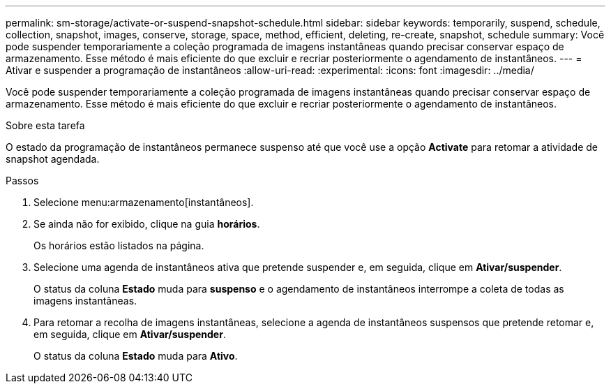 ---
permalink: sm-storage/activate-or-suspend-snapshot-schedule.html 
sidebar: sidebar 
keywords: temporarily, suspend, schedule, collection, snapshot, images, conserve, storage, space, method, efficient, deleting, re-create, snapshot, schedule 
summary: Você pode suspender temporariamente a coleção programada de imagens instantâneas quando precisar conservar espaço de armazenamento. Esse método é mais eficiente do que excluir e recriar posteriormente o agendamento de instantâneos. 
---
= Ativar e suspender a programação de instantâneos
:allow-uri-read: 
:experimental: 
:icons: font
:imagesdir: ../media/


[role="lead"]
Você pode suspender temporariamente a coleção programada de imagens instantâneas quando precisar conservar espaço de armazenamento. Esse método é mais eficiente do que excluir e recriar posteriormente o agendamento de instantâneos.

.Sobre esta tarefa
O estado da programação de instantâneos permanece suspenso até que você use a opção *Activate* para retomar a atividade de snapshot agendada.

.Passos
. Selecione menu:armazenamento[instantâneos].
. Se ainda não for exibido, clique na guia *horários*.
+
Os horários estão listados na página.

. Selecione uma agenda de instantâneos ativa que pretende suspender e, em seguida, clique em *Ativar/suspender*.
+
O status da coluna *Estado* muda para *suspenso* e o agendamento de instantâneos interrompe a coleta de todas as imagens instantâneas.

. Para retomar a recolha de imagens instantâneas, selecione a agenda de instantâneos suspensos que pretende retomar e, em seguida, clique em *Ativar/suspender*.
+
O status da coluna *Estado* muda para *Ativo*.


